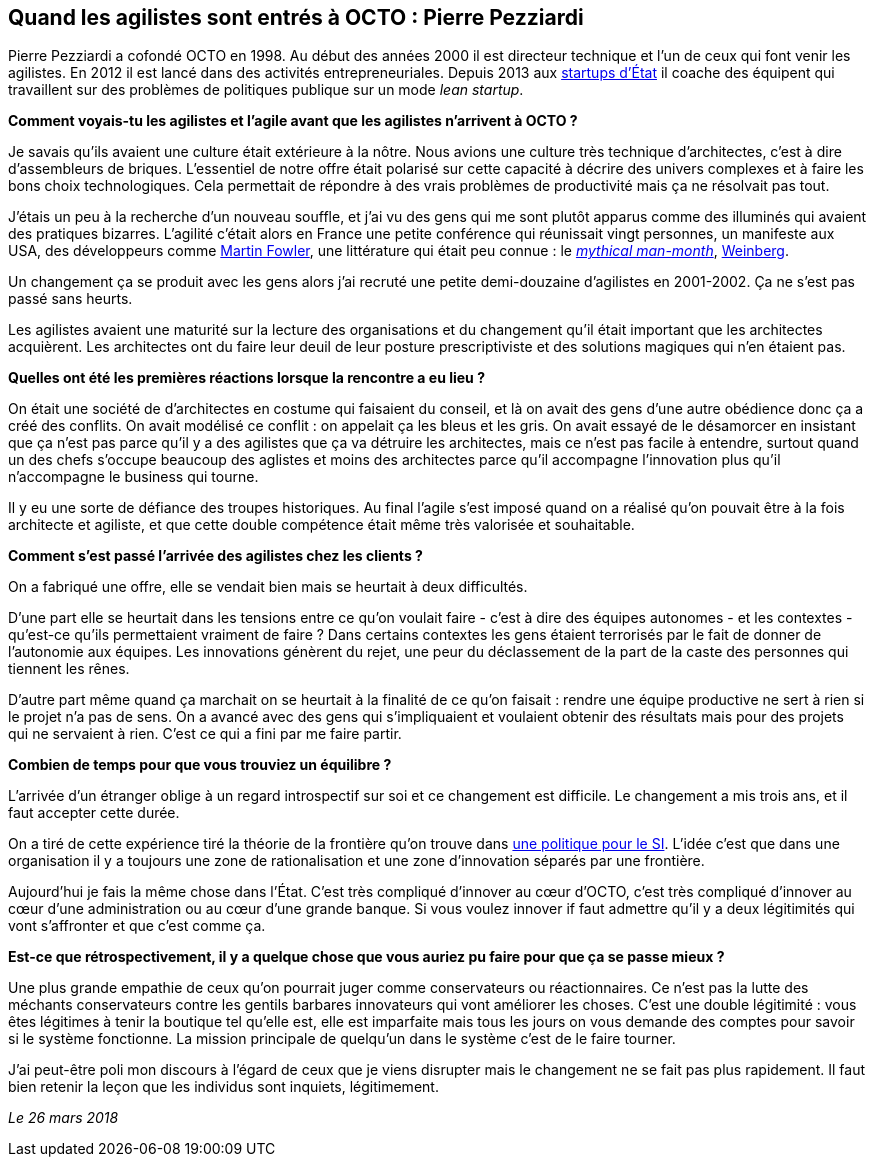 == Quand les agilistes sont entrés à OCTO : Pierre Pezziardi

Pierre Pezziardi a cofondé OCTO en 1998.
Au début des années 2000 il est directeur technique et l'un de ceux qui font venir les agilistes.
En 2012 il est lancé dans des activités entrepreneuriales.
Depuis 2013 aux link:https://beta.gouv.fr/startups/[startups d’État] il coache des équipent qui travaillent sur des problèmes de politiques publique sur un mode _lean startup_.

*Comment voyais-tu les agilistes et l'agile avant que les agilistes n'arrivent à OCTO ?*

Je savais qu'ils avaient une culture était extérieure à la nôtre.
Nous avions une culture très technique d'architectes, c'est à dire d'assembleurs de briques.
L'essentiel de notre offre était polarisé sur cette capacité à décrire des univers complexes et à faire les bons choix technologiques.
Cela permettait de répondre à des vrais problèmes de productivité mais ça ne résolvait pas tout.

J'étais un peu à la recherche d'un nouveau souffle, et j'ai vu des gens qui me sont plutôt apparus comme des illuminés qui avaient des pratiques bizarres.
L'agilité c'était alors en France une petite conférence qui réunissait vingt personnes, un manifeste aux USA, des développeurs comme link:https://martinfowler.com[Martin Fowler], une littérature qui était peu connue : le link:https://fr.wikipedia.org/wiki/Le_Mythe_du_mois-homme[__mythical man-month__], link:https://leanpub.com/u/jerryweinberg[Weinberg].

Un changement ça se produit avec les gens alors j'ai recruté une petite demi-douzaine d'agilistes en 2001-2002.
Ça ne s'est pas passé sans heurts.

Les agilistes avaient une maturité sur la lecture des organisations et du changement qu'il était important que les architectes acquièrent.
Les architectes ont du faire leur deuil de leur posture prescriptiviste et des solutions magiques qui n'en étaient pas.

*Quelles ont été les premières réactions lorsque la rencontre a eu lieu ?*

On était une société de d'architectes en costume qui faisaient du conseil, et là on avait des gens d'une autre obédience donc ça a créé des conflits.
On avait modélisé ce conflit : on appelait ça les bleus et les gris.
On avait essayé de le désamorcer en insistant que ça n'est pas parce qu'il y a des agilistes que ça va détruire les architectes, mais ce n'est pas facile à entendre, surtout quand un des chefs s'occupe beaucoup des aglistes et moins des architectes parce qu'il accompagne l'innovation plus qu'il n'accompagne le business qui tourne.

Il y eu une sorte de défiance des troupes historiques.
Au final l'agile s'est imposé quand on a réalisé qu'on pouvait être à la fois architecte et agiliste, et que cette double compétence était même très valorisée et souhaitable.

*Comment s'est passé l'arrivée des agilistes chez les clients ?*

On a fabriqué une offre, elle se vendait bien mais se heurtait à deux difficultés.

D'une part elle se heurtait dans les tensions entre ce qu'on voulait faire - c'est à dire des équipes autonomes - et les contextes - qu'est-ce qu'ils permettaient vraiment de faire ?
Dans certains contextes les gens étaient terrorisés par le fait de donner de l'autonomie aux équipes.
Les innovations génèrent du rejet, une peur du déclassement de la part de la caste des personnes qui tiennent les rênes.

D'autre part même quand ça marchait on se heurtait à la finalité de ce qu'on faisait : rendre une équipe productive ne sert à rien si le projet n'a pas de sens.
On a avancé avec des gens qui s'impliquaient et voulaient obtenir des résultats mais pour des projets qui ne servaient à rien. C'est ce qui a fini par me faire partir.

*Combien de temps pour que vous trouviez un équilibre ?*

L'arrivée d'un étranger oblige à un regard introspectif sur soi et ce changement est difficile.
Le changement a mis trois ans, et il faut accepter cette durée.

On a tiré de cette expérience tiré la théorie de la frontière qu'on trouve dans link:https://www.octo.com/fr/publications/4-une-politique-pour-le-systeme-d-information[une politique pour le SI].
L'idée c'est que dans une organisation il y a toujours une zone de rationalisation et une zone d'innovation séparés par une frontière.

Aujourd'hui je fais la même chose dans l'État.
C'est très compliqué d'innover au cœur d'OCTO, c'est très compliqué d'innover au cœur d'une administration ou au cœur d'une grande banque.
Si vous voulez innover if faut admettre qu'il y a deux légitimités qui vont s'affronter et que c'est comme ça.

*Est-ce que rétrospectivement, il y a quelque chose que vous auriez pu faire pour que ça se passe mieux ?*

Une plus grande empathie de ceux qu'on pourrait juger comme conservateurs ou réactionnaires.
Ce n'est pas la lutte des méchants conservateurs contre les gentils barbares innovateurs qui vont améliorer les choses.
C'est une double légitimité : vous êtes légitimes à tenir la boutique tel qu'elle est, elle est imparfaite mais tous les jours on vous demande des comptes pour savoir si le système fonctionne.
La mission principale de quelqu'un dans le système c'est de le faire tourner.

J'ai peut-être poli mon discours à l'égard de ceux que je viens disrupter mais le changement ne se fait pas plus rapidement.
Il faut bien retenir la leçon que les individus sont inquiets, légitimement.

_Le 26 mars 2018_

